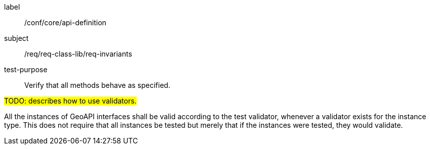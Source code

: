 [[test-invariants]]
[abstract_test]
====
[%metadata]
label:: /conf/core/api-definition
subject:: /req/req-class-lib/req-invariants
test-purpose:: Verify that all methods behave as specified.

[.component,class=test method]
=====
[.component,class=step]
--
#TODO: describes how to use validators.#
--

[.component,class=step]
--
All the instances of GeoAPI interfaces shall be valid according to the test validator,
whenever a validator exists for the instance type.
This does not require that all instances be tested but merely that if the instances were tested,
they would validate.
--
=====
====
